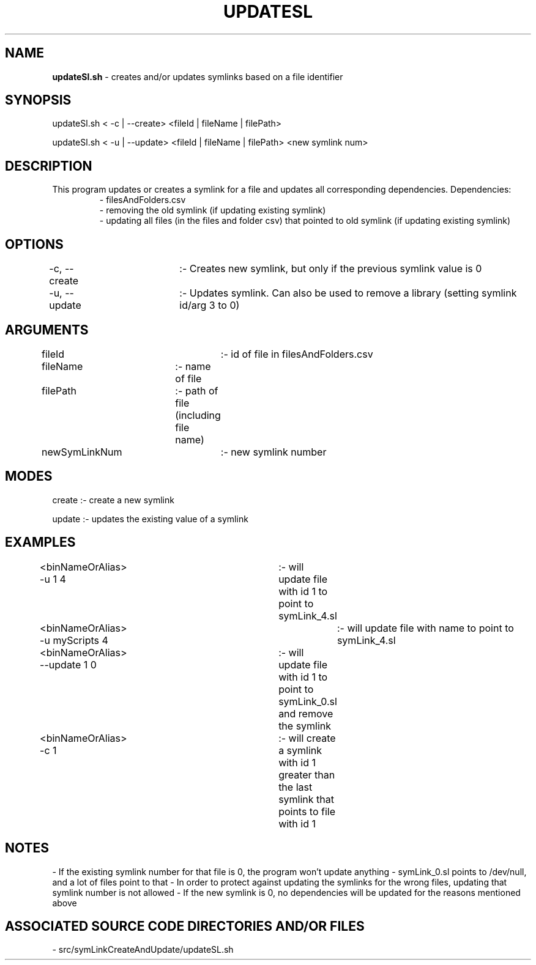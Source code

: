 .TH UPDATESL 1 "2023" "UPDATE AND CREATE SYMLINKS MANUAL"
.SH NAME
.PP
\fBupdateSl.sh\fR - creates and/or updates symlinks based on a file identifier
.SH SYNOPSIS
.PP
updateSl.sh \< -c | --create\> \<fileId | fileName | filePath\>

updateSl.sh \< -u | --update\> \<fileId | fileName | filePath\> \<new symlink num\>
.SH DESCRIPTION
.PP
This program updates or creates a symlink for a file and updates all corresponding dependencies. Dependencies:
.RS
- filesAndFolders.csv
.br
- removing the old symlink (if updating existing symlink)
.br
- updating all files (in the files and folder csv) that pointed to old symlink (if updating existing symlink)
.br
.RE
.SH OPTIONS
.PP
-c, --create	:- Creates new symlink, but only if the previous symlink value is 0

-u, --update	:- Updates symlink. Can also be used to remove a library (setting symlink id/arg 3 to 0)
.SH ARGUMENTS
.PP
fileId		:- id of file in filesAndFolders.csv

fileName	:- name of file

filePath	:- path of file (including file name)

newSymLinkNum	:- new symlink number
.SH MODES
.PP
create  :- create a new symlink

update  :- updates the existing value of a symlink
.SH EXAMPLES
.PP
\<binNameOrAlias\> -u 1 4		    :- will update file with id 1 to point to symLink\_4.sl

\<binNameOrAlias\> -u myScripts 4	:- will update file with name to point to symLink\_4.sl

\<binNameOrAlias\> --update 1 0	    :- will update file with id 1 to point to symLink\_0.sl and remove the symlink

\<binNameOrAlias\> -c 1		        :- will create a symlink with id 1 greater than the last symlink that points to file with id 1
.SH NOTES
.PP
- If the existing symlink number for that file is 0, the program won't update anything
- symLink\_0.sl points to /dev/null, and a lot of files point to that
- In order to protect against updating the symlinks for the wrong files, updating that symlink number is not allowed
- If the new symlink is 0, no dependencies will be updated for the reasons mentioned above
.SH ASSOCIATED SOURCE CODE DIRECTORIES AND/OR FILES
.PP
- src/symLinkCreateAndUpdate/updateSL.sh
